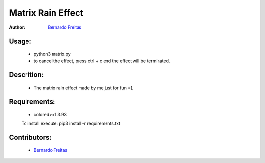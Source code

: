 ==================
Matrix Rain Effect
==================

:Author: `Bernardo Freitas <//github.com/bernardofreitas>`_

Usage:
======

    - python3 matrix.py
    - to cancel the effect, press ctrl + c end the effect will be terminated.

Descrition:
===========

    - The matrix rain effect made by me just for fun =].

Requirements:
=============

    - colored>=1.3.93
    To install execute: pip3 install -r requirements.txt

Contributors:
=============

    - `Bernardo Freitas <//github.com/bernardofreitas>`_

